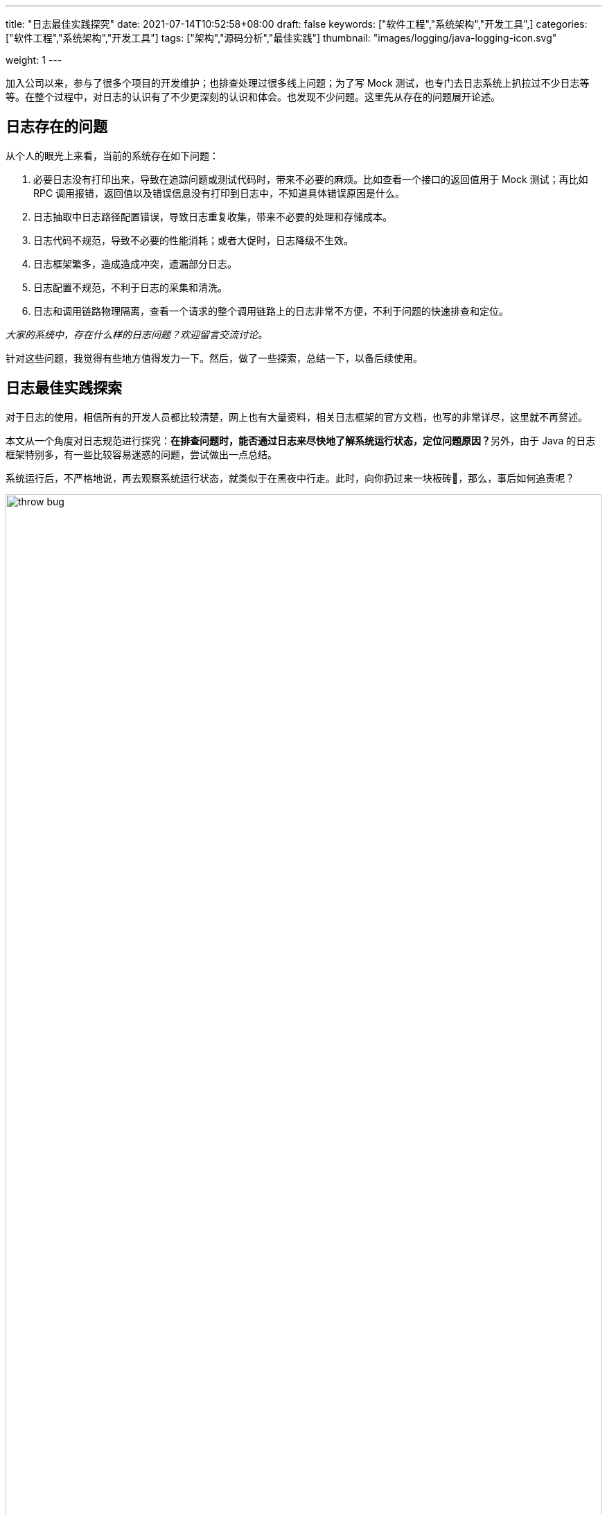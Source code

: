 ---
title: "日志最佳实践探究"
date: 2021-07-14T10:52:58+08:00
draft: false
keywords: ["软件工程","系统架构","开发工具",]
categories: ["软件工程","系统架构","开发工具"]
tags: ["架构","源码分析","最佳实践"]
thumbnail: "images/logging/java-logging-icon.svg"

weight: 1
---

:source-highlighter: pygments
:pygments-style: monokai
:pygments-linenums-mode: table
:source_attr: indent=0,subs="attributes,verbatim,quotes,macros"
:image_attr: align=center,width=100%


加入公司以来，参与了很多个项目的开发维护；也排查处理过很多线上问题；为了写 Mock 测试，也专门去日志系统上扒拉过不少日志等等。在整个过程中，对日志的认识有了不少更深刻的认识和体会。也发现不少问题。这里先从存在的问题展开论述。

== 日志存在的问题

从个人的眼光上来看，当前的系统存在如下问题：

. 必要日志没有打印出来，导致在追踪问题或测试代码时，带来不必要的麻烦。比如查看一个接口的返回值用于 Mock 测试；再比如 RPC 调用报错，返回值以及错误信息没有打印到日志中，不知道具体错误原因是什么。
. 日志抽取中日志路径配置错误，导致日志重复收集，带来不必要的处理和存储成本。
. 日志代码不规范，导致不必要的性能消耗；或者大促时，日志降级不生效。
. 日志框架繁多，造成造成冲突，遗漏部分日志。
. 日志配置不规范，不利于日志的采集和清洗。
. 日志和调用链路物理隔离，查看一个请求的整个调用链路上的日志非常不方便，不利于问题的快速排查和定位。

_大家的系统中，存在什么样的日志问题？欢迎留言交流讨论。_

针对这些问题，我觉得有些地方值得发力一下。然后，做了一些探索，总结一下，以备后续使用。

== 日志最佳实践探索

对于日志的使用，相信所有的开发人员都比较清楚，网上也有大量资料，相关日志框架的官方文档，也写的非常详尽，这里就不再赘述。

本文从一个角度对日志规范进行探究：**在排查问题时，能否通过日志来尽快地了解系统运行状态，定位问题原因？**另外，由于 Java 的日志框架特别多，有一些比较容易迷惑的问题，尝试做出一点总结。

系统运行后，不严格地说，再去观察系统运行状态，就类似于在黑夜中行走。此时，向你扔过来一块板砖🧱，那么，事后如何追责呢？

image::/images/logging/throw-bug.jpg[{image_attr}]

请问：你能否成功躲开这块叫做 Bug 的板砖🧱？

日志用来记录用户操作、系统运行状态等，是一个系统的重要组成部分。然而，由于日志通常不属于系统的核心功能，但是在日志对于排查问题，有无可替代的作用，理应得到所有开发人员的重视（不重视，怎么甩锅？！）！

[quote, Geshan Manandhar, Logging best practices]
____
If dog is a man's best friend,  +
logs are software engineer's best friend.
____

好的日志可以帮助系统的开发和运维人员：

. 了解线上系统的运行状态
. 快速准确定位线上问题
. 发现系统瓶颈
. 预警系统潜在风险
. 挖掘产品最大价值
. 可以将一个流程完整串起来（比如orderId）
. ……

image::/images/logging/bug-goto-land.jpg[{image_attr}]

不好的日志导致：

. 对系统的运行状态一知半解，甚至一无所知
. 系统出现问题无法定位，或者需要花费巨大的时间和精力
. 无法发现系统瓶颈，不知优化从何做起
. 无法基于日志对系统运行过程中的错误和潜在风险进行监控和报警
. 对挖掘用户行为和提升产品价值毫无帮助
. ……


日志从功能来说，可分为诊断日志、统计日志、审计日志。统计日志一般由运维组负责；而审计日志，一般是需要通过代码来实现。这里重点来说说诊断日志。

诊断日志， 典型的有：

* 请求入口和出口
* 外部服务调用和返回
* 资源消耗操作: 如读写文件等
* 容错行为： 如云硬盘的副本修复操作
* 程序异常： 如数据库无法连接
* 后台操作：定期执行删除的线程
* 启动、关闭、配置加载

好的日志就像好的文章一样，绝不是一遍就可以写好的，而需要在实际的运维过程中，结合线上问题的定位，不断地进行优化。最关键的一点是，**团队要重视日志优化这件事情，不要让日志的质量持续降低（当项目变大时，项目的代码也存在一样的问题，越写越乱）。**

此处有以下几个比较好的实践：

. 在定位问题的过程中完善日志，如果定位问题花费了很长时间，那就说明系统日志还存在问题，需要进一步完善和优化；
. 需要思考是否可以通过优化日志，来提前预判该问题是否可能发生（如某种资源耗尽而导致的错误，可以对资源的使用情况进行记录）
. 定义好整个团队记录日志的规范，保证每个开发记录的日志格式统一；特别需要说明的是，对于DEBUG/TRACE级别的日志，也需要定义好清晰的格式，而不是由开发人员自由发挥；
. 整个团队（包括开发，运维和测试）定期对记录的日志内容进行Review；
. 开发做运维，通过在查问题的过程来优化日志记录的方式；
. 运维或测试在日志中发现的问题，都需要及时向开发人员反映；

== 日志框架选型


=== slf4j + logback

==== Jar 包选择


image::/images/logging/slf4j-bridging-legacy-apis.png[{image_attr},title="Slf4j 桥接其他日志框架",alt="Slf4j 桥接其他日志框架"]


.基于 slf4j + logback 的日志框架依赖
[source,xml,{source_attr}]
----
<properties>
    <slf4j.version>1.7.30</slf4j.version>
    <log4j.version>2.13.3</log4j.version>
</properties>
 
<dependencies>
    <dependency>
        <groupId>org.slf4j</groupId>
        <artifactId>slf4j-api</artifactId>
        <version>${slf4j.version}</version>
    </dependency>
    <dependency>
        <groupId>ch.qos.logback</groupId>
        <artifactId>logback-classic</artifactId>
        <version>1.2.3</version>
    </dependency>
    <dependency>
        <groupId>org.slf4j</groupId>
        <artifactId>log4j-over-slf4j</artifactId>
        <version>${slf4j.version}</version>
    </dependency>
    <dependency>
        <groupId>org.slf4j</groupId>
        <artifactId>jcl-over-slf4j</artifactId>
        <version>${slf4j.version}</version>
    </dependency>
    <dependency>
        <groupId>org.slf4j</groupId>
        <artifactId>jul-to-slf4j</artifactId>
        <version>${slf4j.version}</version>
    </dependency>
    <dependency>
        <groupId>org.apache.logging.log4j</groupId>
        <artifactId>log4j-to-slf4j</artifactId>
        <version>${log4j.version}</version>
    </dependency>
</dependencies>
----


.logback 日志配置
[source,xml,{source_attr}]
----
<?xml version="1.0" encoding="UTF-8"?>
<configuration>
    <!-- 将 JUL 的日志级别映射为 logback 的日志级别 -->
    <contextListener class="ch.qos.logback.classic.jul.LevelChangePropagator">
        <resetJUL>true</resetJUL>
    </contextListener>
 
    <!-- 日志文件目录 -->
    <property name="log.location" value="/export/Logs/loan.ledger.jd.local"/>
    <!-- 日志样式 -->
    <property name="log.pattern" value="%d{yyyy-MM-dd HH:mm:ss.SSS} [%thread] %-5level %logger{80}[%L] - %msg%n"/>
 
    <!-- 控制台 -->
    <appender name="CONSOLE" class="ch.qos.logback.core.ConsoleAppender">
        <encoder charset="UTF-8">
            <pattern>${log.pattern}</pattern>
        </encoder>
    </appender>
 
    <!-- 如果使用 Spring Boot 发布应用，则需要配置该 Appender。 -->
    <!-- 如果使用 Tomcat 发布应用，则不需要配置该 Appender。 -->
    <appender name="CATALINA" class="ch.qos.logback.core.rolling.RollingFileAppender">
        <!-- 如果配置了该 Appender，则在 digger 中只需要添加该日志文件路径即可。 -->
        <file>${log.location}/catalina.log</file>
        <append>true</append>
        <rollingPolicy class="ch.qos.logback.core.rolling.TimeBasedRollingPolicy">
            <fileNamePattern>${log.location}/catalina.%d{yyyy-MM-dd}.%i.log</fileNamePattern>
            <timeBasedFileNamingAndTriggeringPolicy
                    class="ch.qos.logback.core.rolling.SizeAndTimeBasedFNATP">
                <maxFileSize>100MB</maxFileSize>
            </timeBasedFileNamingAndTriggeringPolicy>
            <maxHistory>100</maxHistory>
        </rollingPolicy>
        <encoder charset="UTF-8">
            <pattern>${log.pattern}</pattern>
        </encoder>
    </appender>
 
    <appender name="SYS_INFO" class="ch.qos.logback.core.rolling.RollingFileAppender">
        <file>${log.location}/system_info.log</file>
        <append>true</append>
        <filter class="ch.qos.logback.classic.filter.LevelFilter">
            <level>INFO</level>
            <onMatch>ACCEPT</onMatch>
            <onMismatch>DENY</onMismatch>
        </filter>
        <rollingPolicy class="ch.qos.logback.core.rolling.TimeBasedRollingPolicy">
            <fileNamePattern>${log.location}/system_info.%d{yyyy-MM-dd}.%i.log</fileNamePattern>
            <timeBasedFileNamingAndTriggeringPolicy
                    class="ch.qos.logback.core.rolling.SizeAndTimeBasedFNATP">
                <maxFileSize>100MB</maxFileSize>
            </timeBasedFileNamingAndTriggeringPolicy>
            <maxHistory>100</maxHistory>
        </rollingPolicy>
        <encoder charset="UTF-8">
            <pattern>${log.pattern}</pattern>
        </encoder>
    </appender>
 
    <appender name="SYS_WARN" class="ch.qos.logback.core.rolling.RollingFileAppender">
        <file>${log.location}/system_warn.log</file>
        <append>true</append>
        <filter class="ch.qos.logback.classic.filter.LevelFilter">
            <level>WARN</level>
            <onMatch>ACCEPT</onMatch>
            <onMismatch>DENY</onMismatch>
        </filter>
        <rollingPolicy class="ch.qos.logback.core.rolling.TimeBasedRollingPolicy">
            <fileNamePattern>${log.location}/system_warn.%d{yyyy-MM-dd}.%i.log</fileNamePattern>
            <timeBasedFileNamingAndTriggeringPolicy
                    class="ch.qos.logback.core.rolling.SizeAndTimeBasedFNATP">
                <maxFileSize>100MB</maxFileSize>
            </timeBasedFileNamingAndTriggeringPolicy>
            <maxHistory>100</maxHistory>
        </rollingPolicy>
        <encoder charset="UTF-8">
            <pattern>${log.pattern}</pattern>
        </encoder>
    </appender>
 
    <appender name="SYS_ERROR" class="ch.qos.logback.core.rolling.RollingFileAppender">
        <file>${log.location}/system_error.log</file>
        <append>true</append>
        <filter class="ch.qos.logback.classic.filter.LevelFilter">
            <level>ERROR</level>
            <onMatch>ACCEPT</onMatch>
            <onMismatch>DENY</onMismatch>
        </filter>
        <rollingPolicy class="ch.qos.logback.core.rolling.TimeBasedRollingPolicy">
            <fileNamePattern>${log.location}/system_error.%d{yyyy-MM-dd}.%i.log</fileNamePattern>
            <timeBasedFileNamingAndTriggeringPolicy
                    class="ch.qos.logback.core.rolling.SizeAndTimeBasedFNATP">
                <maxFileSize>100MB</maxFileSize>
            </timeBasedFileNamingAndTriggeringPolicy>
            <maxHistory>100</maxHistory>
        </rollingPolicy>
        <encoder charset="UTF-8">
            <pattern>${log.pattern}</pattern>
        </encoder>
    </appender>
 
    <appender name="APP_INFO" class="ch.qos.logback.core.rolling.RollingFileAppender">
        <file>${log.location}/app_info.log</file>
        <append>true</append>
        <filter class="ch.qos.logback.classic.filter.LevelFilter">
            <level>INFO</level>
            <onMatch>ACCEPT</onMatch>
            <onMismatch>DENY</onMismatch>
        </filter>
        <rollingPolicy class="ch.qos.logback.core.rolling.TimeBasedRollingPolicy">
            <fileNamePattern>${log.location}/app_info.%d{yyyy-MM-dd}.%i.log</fileNamePattern>
            <timeBasedFileNamingAndTriggeringPolicy
                    class="ch.qos.logback.core.rolling.SizeAndTimeBasedFNATP">
                <maxFileSize>100MB</maxFileSize>
            </timeBasedFileNamingAndTriggeringPolicy>
            <maxHistory>100</maxHistory>
        </rollingPolicy>
        <encoder charset="UTF-8">
            <pattern>${log.pattern}</pattern>
        </encoder>
    </appender>
 
    <appender name="APP_WARN" class="ch.qos.logback.core.rolling.RollingFileAppender">
        <file>${log.location}/app_warn.log</file>
        <append>true</append>
        <filter class="ch.qos.logback.classic.filter.LevelFilter">
            <level>WARN</level>
            <onMatch>ACCEPT</onMatch>
            <onMismatch>DENY</onMismatch>
        </filter>
        <rollingPolicy class="ch.qos.logback.core.rolling.TimeBasedRollingPolicy">
            <fileNamePattern>${log.location}/app_warn.%d{yyyy-MM-dd}.%i.log</fileNamePattern>
            <timeBasedFileNamingAndTriggeringPolicy
                    class="ch.qos.logback.core.rolling.SizeAndTimeBasedFNATP">
                <maxFileSize>100MB</maxFileSize>
            </timeBasedFileNamingAndTriggeringPolicy>
            <maxHistory>100</maxHistory>
        </rollingPolicy>
        <encoder charset="UTF-8">
            <pattern>${log.pattern}</pattern>
        </encoder>
    </appender>
 
    <appender name="APP_ERROR" class="ch.qos.logback.core.rolling.RollingFileAppender">
        <file>${log.location}/app_error.log</file>
        <append>true</append>
        <filter class="ch.qos.logback.classic.filter.LevelFilter">
            <level>ERROR</level>
            <onMatch>ACCEPT</onMatch>
            <onMismatch>DENY</onMismatch>
        </filter>
        <rollingPolicy class="ch.qos.logback.core.rolling.TimeBasedRollingPolicy">
            <fileNamePattern>${log.location}/app_error.%d{yyyy-MM-dd}.%i.log
            </fileNamePattern>
            <timeBasedFileNamingAndTriggeringPolicy
                    class="ch.qos.logback.core.rolling.SizeAndTimeBasedFNATP">
                <maxFileSize>100MB</maxFileSize>
            </timeBasedFileNamingAndTriggeringPolicy>
            <maxHistory>100</maxHistory>
        </rollingPolicy>
        <encoder charset="UTF-8">
            <pattern>${log.pattern}</pattern>
        </encoder>
    </appender>
 
    <!-- 注意 additivity="false"。不加该配置项，这些日志还会在默认 root 日志中输出。 -->
    <logger name="com.jd" level="INFO" additivity="false">
        <!-- 下面两个二选一即可。 -->
        <!-- 如果使用 Tomcat 发布，则留下 CONSOLE。 -->
        <!-- 如果使用 Spring Boot 发布，则留下 CATALINA； -->
        <appender-ref ref="CONSOLE"/>
        <appender-ref ref="CATALINA"/>
        <appender-ref ref="APP_INFO"/>
        <appender-ref ref="APP_WARN"/>
        <appender-ref ref="APP_ERROR"/>
    </logger>
 
    <root level="INFO">
        <!-- 下面两个二选一即可。 -->
        <!-- 如果使用 Tomcat 发布，则留下 CONSOLE。 -->
        <!-- 如果使用 Spring Boot 发布，则留下 CATALINA； -->
        <appender-ref ref="CONSOLE"/>
        <appender-ref ref="CATALINA"/>
        <appender-ref ref="SYS_INFO"/>
        <appender-ref ref="SYS_WARN"/>
        <appender-ref ref="SYS_ERROR"/>
    </root>
</configuration>
----


=== slf4j + log4j 2


==== log4j 2 的优势

==== Jar 包选择


image::/images/logging/log4j2-whichjar.png[{image_attr},title="log4j 2 桥接其他日志框架",alt="log4j 2 桥接其他日志框架"]


.基于 slf4j + log4j 2 的日志框架依赖
[source,xml,{source_attr}]
----
<properties>
    <slf4j.version>1.7.30</slf4j.version>
    <log4j.version>2.13.3</log4j.version>
</properties>
 
 
<dependencies>
    <dependency>
        <groupId>org.slf4j</groupId>
        <artifactId>slf4j-api</artifactId>
        <version>${slf4j.version}</version>
    </dependency>
    <dependency>
        <groupId>org.apache.logging.log4j</groupId>
        <artifactId>log4j-1.2-api</artifactId>
        <version>${log4j.version}</version>
    </dependency>
    <dependency>
        <groupId>org.apache.logging.log4j</groupId>
        <artifactId>log4j-slf4j-impl</artifactId>
        <version>${log4j.version}</version>
    </dependency>
    <dependency>
        <groupId>org.apache.logging.log4j</groupId>
        <artifactId>log4j-jcl</artifactId>
        <version>${log4j.version}</version>
    </dependency>
    <dependency>
        <groupId>org.apache.logging.log4j</groupId>
        <artifactId>log4j-jul</artifactId>
        <version>${log4j.version}</version>
    </dependency>
    <dependency>
        <groupId>org.apache.logging.log4j</groupId>
        <artifactId>log4j-core</artifactId>
        <version>${log4j.version}</version>
    </dependency>
</dependencies>
----



.logback 日志配置
[source,xml,{source_attr}]
----
// TODO
----


== 典型代码评审


[source,java,{source_attr}]
----
// 错误示例：无论日志是否打印出来，都会执行 toJson 操作，但是 toJson 耗时很高。
log.info("响应结果: {}", toJson(proceed));


// 正确示例
if (log.isInfoEnabled()) {
    log.info("响应结果:{}", toJson(proceed));
}
---- 

[source,java,{source_attr}]
----
// 错误实例：手动提前异常消息
log.error("error param: {}, result: {}, exception: {}", 
               toJson(param), toJson(result), exception.getMessage());
 
 
// 正确实例
log.error("error param: {}, result: {}", 
               toJson(paramDto), toJson(result), exception);
----


[source,java,{source_attr}]
----
// 错误示例：无意义前缀
log.info("##### 昵称: {}", name));


// 正确示例
log.info("昵称: {}", name));
---- 


== 日志参数拼接方法

[source,java,{source_attr}]
----
package org.slf4j.helpers;
 
import java.text.MessageFormat;
import java.util.HashMap;
import java.util.Map;
 
final public class MessageFormatter {
    static final char DELIM_START = '{';
    static final char DELIM_STOP = '}';
    static final String DELIM_STR = "{}";
    private static final char ESCAPE_CHAR = '\\';
 
 
    // 日志参数拼接的最终实现   
    final public static FormattingTuple arrayFormat(final String messagePattern, final Object[] argArray, Throwable throwable) {
 
        if (messagePattern == null) {
            return new FormattingTuple(null, argArray, throwable);
        }
 
        if (argArray == null) {
            return new FormattingTuple(messagePattern);
        }
 
        int i = 0;
        int j;
        // use string builder for better multicore performance
        StringBuilder sbuf = new StringBuilder(messagePattern.length() + 50);
 
        int L;
        for (L = 0; L < argArray.length; L++) {
 
            j = messagePattern.indexOf(DELIM_STR, i);
 
            if (j == -1) {
                // no more variables
                if (i == 0) { // this is a simple string
                    return new FormattingTuple(messagePattern, argArray, throwable);
                } else { // add the tail string which contains no variables and return
                    // the result.
                    sbuf.append(messagePattern, i, messagePattern.length());
                    return new FormattingTuple(sbuf.toString(), argArray, throwable);
                }
            } else {
                if (isEscapedDelimeter(messagePattern, j)) {
                    if (!isDoubleEscaped(messagePattern, j)) {
                        L--; // DELIM_START was escaped, thus should not be incremented
                        sbuf.append(messagePattern, i, j - 1);
                        sbuf.append(DELIM_START);
                        i = j + 1;
                    } else {
                        // The escape character preceding the delimiter start is
                        // itself escaped: "abc x:\\{}"
                        // we have to consume one backward slash
                        sbuf.append(messagePattern, i, j - 1);
                        deeplyAppendParameter(sbuf, argArray[L], new HashMap<Object[], Object>());
                        i = j + 2;
                    }
                } else {
                    // normal case
                    sbuf.append(messagePattern, i, j);
                    // 判断需要拼接，这调用工具方法，进行参数拼接
                    deeplyAppendParameter(sbuf, argArray[L], new HashMap<Object[], Object>());
                    i = j + 2;
                }
            }
        }
        // append the characters following the last {} pair.
        sbuf.append(messagePattern, i, messagePattern.length());
        return new FormattingTuple(sbuf.toString(), argArray, throwable);
    }
 
    // special treatment of array values was suggested by 'lizongbo'
    private static void deeplyAppendParameter(StringBuilder sbuf, Object o, Map<Object[], Object> seenMap) {
        if (o == null) {
            sbuf.append("null");
            return;
        }
        if (!o.getClass().isArray()) {
            // 简单对象直接拼接
            safeObjectAppend(sbuf, o);
        } else {
            // check for primitive array types because they
            // unfortunately cannot be cast to Object[]
            if (o instanceof boolean[]) {
                booleanArrayAppend(sbuf, (boolean[]) o);
            } else if (o instanceof byte[]) {
                byteArrayAppend(sbuf, (byte[]) o);
            } else if (o instanceof char[]) {
                charArrayAppend(sbuf, (char[]) o);
            } else if (o instanceof short[]) {
                shortArrayAppend(sbuf, (short[]) o);
            } else if (o instanceof int[]) {
                intArrayAppend(sbuf, (int[]) o);
            } else if (o instanceof long[]) {
                longArrayAppend(sbuf, (long[]) o);
            } else if (o instanceof float[]) {
                floatArrayAppend(sbuf, (float[]) o);
            } else if (o instanceof double[]) {
                doubleArrayAppend(sbuf, (double[]) o);
            } else {
                objectArrayAppend(sbuf, (Object[]) o, seenMap);
            }
        }
    }
 
    // 基于 append 来实现日志参数拼接
    private static void safeObjectAppend(StringBuilder sbuf, Object o) {
        try {
            String oAsString = o.toString();
            sbuf.append(oAsString);
        } catch (Throwable t) {
            Util.report("SLF4J: Failed toString() invocation on an object of type [" + o.getClass().getName() + "]", t);
            sbuf.append("[FAILED toString()]");
        }
 
    }
}
----

== 增加 `TraceId` + `SpanId`

了解了一下内部的分布式追踪框架，可以获得到分布式追踪的信息，这样就可以从中取出 `TraceId`；另外，研究了一下 logback 的日志处理，可以发现可以通过继承 `MessageConverter` 来完成定制化。大概代码如下：

[source,java,{source_attr}]
----
public class TraceMessageConverter extends MessageConverter {
    @Override
    public String convert(ILoggingEvent event) {
        // 获取 span
        long traceId = span.getTraceId();
        long spanId = span.getSpanId();
        String msg = super.convert(event);
        return "traceId=" + traceId + ", spanId=" + spanId + ", " + msg;
    }
}
----

这样的话，如果能打通分布式追踪系统和日志系统的关联，就可以将分布式追踪和日志关联起来了，方便排查问题。


== 参考资料

. https://zhuanlan.zhihu.com/p/27363484[最佳日志实践（v2.0）^]
. https://www.scalyr.com/blog/the-10-commandments-of-logging/[Logging Best Practices: The 13 You Should Know | Scalyr^]
. https://www.slideshare.net/geshan/logging-best-practices[Logging best practices^] -- PPT 很赞。需要科学上网。
. http://www.slf4j.org/legacy.html[slf4j: Log4j Bridge^]
. http://logging.apache.org/log4j/log4j-2.11.2/faq.html#which_jars[log4j2: Which JAR files do I need?^]
. https://segmentfault.com/a/1190000020894316[初探Logback：学会看懂Logback配置文件 - SegmentFault 思否^]
. https://www.jianshu.com/p/546e9aace657[Java日志记录最佳实践 - 简书^]
. https://mp.weixin.qq.com/s/6IzKu0_yG-4S619qmQE1pQ[日志规范多重要，这篇文章告诉你！^]
. https://logging.apache.org/log4j/2.x/performance.html[log4j2: Performance^]

